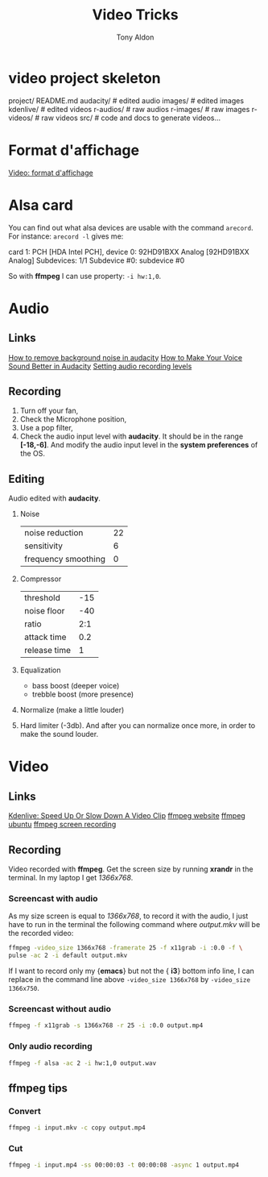 #+title: Video Tricks
#+author: Tony Aldon

* video project skeleton
	project/
    README.md
    audacity/          # edited audio
    images/            # edited images
    kdenlive/          # edited videos
    r-audios/          # raw audios
    r-images/          # raw images
    r-videos/          # raw videos
    src/               # code and docs to generate videos...
* Format d'affichage
  [[https://fr.wikipedia.org/wiki/Format_d'affichage_vid\%C3\%A9o][Video: format d'affichage]]
* Alsa card
  You can find out what alsa devices are usable with the command
  ~arecord~. For instance: ~arecord -l~ gives me:
  #+BEGING_SRC bash
  card 1: PCH [HDA Intel PCH], device 0: 92HD91BXX Analog [92HD91BXX Analog]
  Subdevices: 1/1
  Subdevice #0: subdevice #0
  #+END_SRC

  So with *ffmpeg* I can use property: ~-i hw:1,0~.
* Audio
** Links
   [[https://www.youtube.com/watch?v=10FFKl_0GSA][How to remove background noise in audacity]]
   [[https://www.youtube.com/watch?v=O5H7xRzjVkw][How to Make Your Voice Sound Better in Audacity]]
   [[https://www.youtube.com/watch?v=Liqm7AO9HgM][Setting audio recording levels]]
** Recording
   1) Turn off your fan,
   2) Check the Microphone position,
   3) Use a pop filter,
   4) Check the audio input level with  *audacity*. It should be in
      the range *[-18,-6]*. And modify the audio input level in the
      *system preferences* of the OS.
** Editing
   Audio edited with *audacity*.
   1) Noise
      | noise reduction     | 22 |
      | sensitivity         |  6 |
      | frequency smoothing |  0 |
   2) Compressor
      | threshold    | -15 |
      | noise floor  | -40 |
      | ratio        | 2:1 |
      | attack time  | 0.2 |
      | release time | 1 |
   3) Equalization
      * bass boost (deeper voice)
      * trebble boost (more presence)
   4) Normalize (make a little louder)
   5) Hard limiter (-3db). And after you can normalize once more, in
      order to make the sound louder.
* Video
** Links
   [[https://www.youtube.com/watch?v=jSqv8Z9IMg0][Kdenlive: Speed Up Or Slow Down A Video Clip]]
   [[https://www.ffmpeg.org/][ffmpeg website]]
   [[https://doc.ubuntu-fr.org/ffmpeg][ffmpeg ubuntu]]
   [[https://trac.ffmpeg.org/wiki/Capture/Desktop][ffmpeg screen recording]]
** Recording
   Video recorded with  *ffmpeg*.
   Get the screen size by running *xrandr* in the terminal. In
   my laptop I get /1366x768/.
*** Screencast with audio
    As my size screen is equal to /1366x768/, to record it with the
    audio, I just have to run in the terminal the following command
    where /output.mkv/  will be the recorded video:

    #+BEGIN_SRC bash
   ffmpeg -video_size 1366x768 -framerate 25 -f x11grab -i :0.0 -f \
   pulse -ac 2 -i default output.mkv
    #+END_SRC

    If I want to record only my {\bfseries emacs} but not the {\bfseries
    i3} bottom info line, I can replace  in the command line above
    \mintinline{shell}^-video_size 1366x768^ by \mintinline{shell}^-video_size 1366x750^.

*** Screencast without audio

    #+BEGIN_SRC bash
   ffmpeg -f x11grab -s 1366x768 -r 25 -i :0.0 output.mp4
    #+END_SRC

*** Only audio recording

    #+BEGIN_SRC bash
   ffmpeg -f alsa -ac 2 -i hw:1,0 output.wav
    #+END_SRC
** ffmpeg tips
*** Convert
    #+BEGIN_SRC bash
   ffmpeg -i input.mkv -c copy output.mp4
    #+END_SRC
*** Cut
    #+BEGIN_SRC bash
   ffmpeg -i input.mp4 -ss 00:00:03 -t 00:00:08 -async 1 output.mp4
    #+END_SRC
